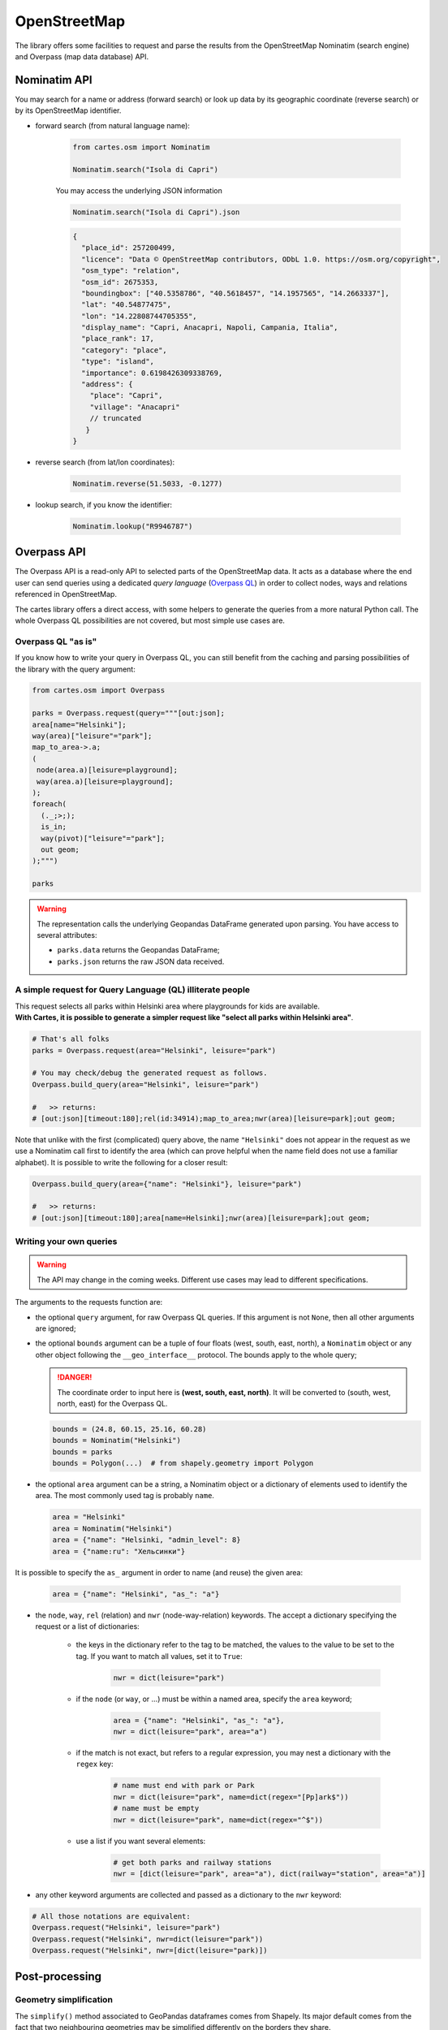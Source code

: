 OpenStreetMap
=============

The library offers some facilities to request and parse the results from the OpenStreetMap Nominatim (search engine) and Overpass (map data database) API.

Nominatim API
-------------

You may search for a name or address (forward search) or look up data by its geographic coordinate (reverse search) or by its OpenStreetMap identifier. 

- forward search (from natural language name):

    .. code:: python

        from cartes.osm import Nominatim

        Nominatim.search("Isola di Capri")

    .. raw:: html
        :file: ./_static/capri.html

    You may access the underlying JSON information

    .. code:: python

        Nominatim.search("Isola di Capri").json

    .. code:: json

        {
          "place_id": 257200499,
          "licence": "Data © OpenStreetMap contributors, ODbL 1.0. https://osm.org/copyright",
          "osm_type": "relation",
          "osm_id": 2675353,
          "boundingbox": ["40.5358786", "40.5618457", "14.1957565", "14.2663337"],
          "lat": "40.54877475",
          "lon": "14.22808744705355",
          "display_name": "Capri, Anacapri, Napoli, Campania, Italia",
          "place_rank": 17,
          "category": "place",
          "type": "island",
          "importance": 0.6198426309338769,
          "address": {
            "place": "Capri",
            "village": "Anacapri"
            // truncated
           }
        }


- reverse search (from lat/lon coordinates):

    .. code:: python

        Nominatim.reverse(51.5033, -0.1277)

    .. raw:: html
        :file: ./_static/downing_street.html
  
- lookup search, if you know the identifier:

    .. code:: python

        Nominatim.lookup("R9946787")

    .. raw:: html
        :file: ./_static/eyjafjallajokull.html

Overpass API
------------

The Overpass API is a read-only API to selected parts of the OpenStreetMap data. It acts as a database where the end user can send queries using a dedicated `query language` (`Overpass QL <https://wiki.openstreetmap.org/wiki/Overpass_API/Overpass_API_by_Example>`_) in order to collect nodes, ways and relations referenced in OpenStreetMap.

The cartes library offers a direct access, with some helpers to generate the queries from a more natural Python call. The whole Overpass QL possibilities are not covered, but most simple use cases are.

Overpass QL "as is"
~~~~~~~~~~~~~~~~~~~

If you know how to write your query in Overpass QL, you can still benefit from the caching and parsing possibilities of the library with the query argument:

.. code:: python

    from cartes.osm import Overpass

    parks = Overpass.request(query="""[out:json];
    area[name="Helsinki"];
    way(area)["leisure"="park"];
    map_to_area->.a;
    (
     node(area.a)[leisure=playground];
     way(area.a)[leisure=playground];
    );
    foreach(
      (._;>;);
      is_in;
      way(pivot)["leisure"="park"];
      out geom;
    );""")

    parks

.. raw:: html
    :file: ./_static/helsinki_parks.html


.. warning::

    The representation calls the underlying Geopandas DataFrame generated upon parsing. You have access to several attributes:

    - ``parks.data`` returns the Geopandas DataFrame;
    - ``parks.json`` returns the raw JSON data received.


A simple request for Query Language (QL) illiterate people
~~~~~~~~~~~~~~~~~~~~~~~~~~~~~~~~~~~~~~~~~~~~~~~~~~~~~~~~~~

| This request selects all parks within Helsinki area where playgrounds for kids are available. 
| **With Cartes, it is possible to generate a simpler request like "select all parks within Helsinki area"**.

.. code::

    # That's all folks
    parks = Overpass.request(area="Helsinki", leisure="park")

    # You may check/debug the generated request as follows.
    Overpass.build_query(area="Helsinki", leisure="park")

    #   >> returns:
    # [out:json][timeout:180];rel(id:34914);map_to_area;nwr(area)[leisure=park];out geom;

Note that unlike with the first (complicated) query above, the name ``"Helsinki"`` does not appear in the request as we use a Nominatim call first to identify the area (which can prove helpful when the name field does not use a familiar alphabet). It is possible to write the following for a closer result:

.. code::

    Overpass.build_query(area={"name": "Helsinki"}, leisure="park")

    #   >> returns:
    # [out:json][timeout:180];area[name=Helsinki];nwr(area)[leisure=park];out geom;


Writing your own queries
~~~~~~~~~~~~~~~~~~~~~~~~

.. warning::

    The API may change in the coming weeks. Different use cases may lead to different specifications.

The arguments to the requests function are:

- the optional ``query`` argument, for raw Overpass QL queries. If this argument is not ``None``, then all other arguments are ignored;
- the optional ``bounds`` argument can be a tuple of four floats (west, south, east, north), a ``Nominatim`` object or any other object following the ``__geo_interface__`` protocol. The bounds apply to the whole query;

  .. danger::

    The coordinate order to input here is **(west, south, east, north)**. It will be converted to (south, west, north, east) for the Overpass QL.

  .. code:: python

    bounds = (24.8, 60.15, 25.16, 60.28)
    bounds = Nominatim("Helsinki")
    bounds = parks
    bounds = Polygon(...)  # from shapely.geometry import Polygon

- the optional ``area`` argument can be a string, a Nominatim object or a dictionary of elements used to identify the area. The most commonly used tag is probably ``name``.

  .. code:: python

    area = "Helsinki"
    area = Nominatim("Helsinki")
    area = {"name": "Helsinki, "admin_level": 8}
    area = {"name:ru": "Хельсинки"}

It is possible to specify the ``as_`` argument in order to name (and reuse) the given area:

  .. code:: python

    area = {"name": "Helsinki", "as_": "a"}

- the ``node``, ``way``, ``rel`` (relation) and ``nwr`` (node-way-relation) keywords. The accept a dictionary specifying the request or a list of dictionaries:

    - the keys in the dictionary refer to the tag to be matched, the values to the value to be set to the tag. If you want to match all values, set it to ``True``:

        .. code:: python

            nwr = dict(leisure="park")

    - if the ``node`` (or ``way``, or ...) must be within a named area, specify the ``area`` keyword;
  
        .. code:: python

            area = {"name": "Helsinki", "as_": "a"},
            nwr = dict(leisure="park", area="a")

    - if the match is not exact, but refers to a regular expression, you may nest a dictionary with the ``regex`` key:

        .. code:: python

            # name must end with park or Park
            nwr = dict(leisure="park", name=dict(regex="[Pp]ark$"))
            # name must be empty
            nwr = dict(leisure="park", name=dict(regex="^$"))

    - use a list if you want several elements:

        .. code:: python

            # get both parks and railway stations
            nwr = [dict(leisure="park", area="a"), dict(railway="station", area="a")]

- any other keyword arguments are collected and passed as a dictionary to the ``nwr`` keyword:

.. code:: python

    # All those notations are equivalent:
    Overpass.request("Helsinki", leisure="park")
    Overpass.request("Helsinki", nwr=dict(leisure="park"))
    Overpass.request("Helsinki", nwr=[dict(leisure="park)])


Post-processing
---------------

Geometry simplification
~~~~~~~~~~~~~~~~~~~~~~~

The ``simplify()`` method associated to GeoPandas dataframes comes from Shapely. Its major default comes from the fact that two neighbouring geometries may be simplified differently on the borders they share.

.. code:: python

    from cartes.osm import Overpass

    toulouse = Overpass.request(
        area={"name": "Toulouse", "admin_level": 8},
        rel={"boundary": "postal_code"}
    )
    
    base = alt.Chart(
        toulouse.assign(
            geometry=toulouse.data.set_crs(epsg=4326)
            # Switch to Lambert93 to simplify (resolution 500m)
            .to_crs(epsg=2154).simplify(5e2)
            # Switch back to WGS84 (lat/lon)
            .to_crs(epsg=4326),
        )
    )

    alt.layer(
        base.mark_geoshape().encode(alt.Color("postal_code:N")),
        base.mark_text(
            color="black", font="Ubuntu", fontSize=14
        ).encode(
            alt.Latitude("latitude:Q"),
            alt.Longitude("longitude:Q"),
            alt.Text("postal_code:N"),
        )

.. raw:: html

    <div id="simplify_naive"></div>

    <script type="text/javascript">
      var spec = "../_static/simplify_naive.json";
      vegaEmbed('#simplify_naive', spec)
      .then(result => console.log(result))
      .catch(console.warn);
    </script>

The Cartes library provies a different ``.simplify()`` method on ``Overpass`` structures:

.. code:: python

    alt.concat(
        *list(
            alt.Chart(toulouse.simplify(resolution=value))
            .mark_geoshape()
            .encode(color="postal_code:N")
            .properties(width=200, height=200, title=f"simplify({value:.0f})")
            for value in [1e2, 5e2, 1e3]
        ),
        columns=2
    )

.. raw:: html

    <div id="simplify_cartes"></div>

    <script type="text/javascript">
      var spec = "../_static/simplify_cartes.json";
      vegaEmbed('#simplify_cartes', spec)
      .then(result => console.log(result))
      .catch(console.warn);
    </script>

Graph colouring
~~~~~~~~~~~~~~~

The four-colour theorem states that you can color a map with no more than 4 colors. If you only base yourself on the name of the regions you will map, you will use many colors, at the risk of looping and use the same (or similar) colors for two neighbouring regions.

The ``Overpass`` object offers as ``.coloring()`` method which builds a NetworkX graph and computes a greedy colouring algorithm on it.

The following map of administrative states of Austria and colours it with both methods. The resulting graph is also accessible via the ``graph`` attribute.


.. raw:: html

    <div id="austria"></div>

    <script type="text/javascript">
      var spec = "../_static/austria.json";
      vegaEmbed('#austria', spec)
      .then(result => console.log(result))
      .catch(console.warn);
    </script>

.. code:: python

    from cartes.osm import Overpass
    import altair as alt

    austria = Overpass.request(
        area=dict(name="Österreich"), rel=dict(admin_level=4)
    ).simplify(5e2).coloring()

    base = alt.Chart(austria)

    labels = base.encode(
        alt.Longitude("longitude:Q"), alt.Latitude("latitude:Q"), alt.Text("name:N"),
    )
    edges = pd.DataFrame.from_records(
        list(
            {
                "lat1": austria[e1].latitude, "lon1": austria[e1].longitude,
                "lat2": austria[e2].latitude, "lon2": austria[e2].longitude,
            }
            for e1, e2 in austria.graph.edges
        )
    )

    alt.vconcat(
        base.mark_geoshape().encode(alt.Color("name:N", scale=alt.Scale(scheme="set2"))),
        alt.layer(
            base.mark_geoshape().encode(
                alt.Color("coloring:N", scale=alt.Scale(scheme="set2"))
            ),
            labels.mark_text(fontSize=13, font="Ubuntu"),
        ),
        alt.layer(
            alt.Chart(edges).mark_line()
            .encode(
                alt.Latitude("lat1"), alt.Longitude("lon1"),
                alt.Latitude2("lat2"), alt.Longitude2("lon2"),
            ),
            base.mark_point(filled=True, size=100).encode(
                alt.Latitude("latitude:Q"), alt.Longitude("longitude:Q"),
                alt.Color("coloring:N"),
            ),
            labels.mark_text(fontSize=13, font="Ubuntu", dy=-10),
        ),
    ).resolve_scale(color="independent")

Distances and areas
~~~~~~~~~~~~~~~~~~~

The methods ``.area()`` and ``.length()`` compute the area (resp. the length) of each geometry in square meters (resp. meters). They can be useful to select, sort or visualise geometries based on this criterion.

In the following example, we sort Helsinki public parks by size:

.. code:: python

    parks.area().sort_values("area", ascending=False)

.. raw:: html
    :file: ./_static/helsinki_parks_area.html

With the ``.length()`` method, we can imagine the following use case to filter rivers by their length:

.. code:: python

    riviera = Overpass.request(
        area={"name": "Alpes-Maritimes", "as_": "a"},
        rel=[
            dict(area="a"),  # the administrative region
            dict(waterway="river", area="a")  # the rivers
        ],
    ).simplify(5e2)

    alt.layer(
        # The administrative region
        alt.Chart(riviera.query('boundary=="administrative"'))
        .mark_geoshape(fill="lightgray"),
        # The rivers
        alt.Chart(
            riviera.query('waterway=="river"').length()
            # at least 20k long, and remove one going to a different drainage basin
            .query("length > 20_000 and id_ != 7203495")
        )
        .mark_geoshape(filled=False)
        .encode(alt.Tooltip("name:N")),
    ).properties(
        width=400, height=400, title="Main rivers of French Riviera"
    ).configure_title(
        font="Fira Sans", fontSize=16, anchor="start"
    )

.. raw:: html

    <div id="riviera"></div>

    <script type="text/javascript">
      var spec = "../_static/riviera.json";
      vegaEmbed('#riviera', spec)
      .then(result => console.log(result))
      .catch(console.warn);
    </script>